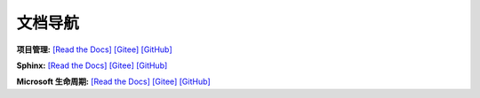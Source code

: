 
文档导航
=======================================

**项目管理:**
`[Read the Docs] <https://tangb-docs.readthedocs.io/zh_CN/latest/ProjectManagement.html>`_
`[Gitee] <https://gitee.com/arm-tangb/tangb-docs/blob/main/docs/source/ProjectManagement.rst>`_
`[GitHub] <https://github.com/arm-tangb/tangb-docs/blob/main/docs/source/ProjectManagement.rst>`_

**Sphinx:**
`[Read the Docs] <https://tangb-docs.readthedocs.io/zh_CN/latest/sphinx.html>`_
`[Gitee] <https://gitee.com/arm-tangb/tangb-docs/blob/main/docs/source/sphinx.rst>`_
`[GitHub] <https://github.com/arm-tangb/tangb-docs/blob/main/docs/source/sphinx.rst>`_

**Microsoft 生命周期:**
`[Read the Docs] <https://tangb-docs.readthedocs.io/zh_CN/latest/microsoft.html>`_
`[Gitee] <https://gitee.com/arm-tangb/tangb-docs/blob/main/docs/source/microsoft.rst>`_
`[GitHub] <https://github.com/arm-tangb/tangb-docs/blob/main/docs/source/microsoft.rst>`_
